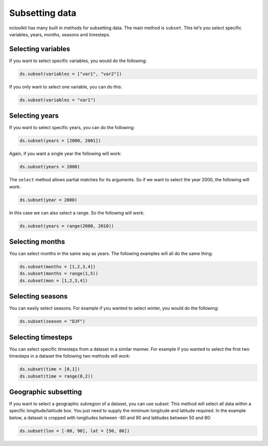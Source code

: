 Subsetting data
===============

nctoolkit has many built in methods for subsetting data. The main method
is ``subset``. This let’s you select specific variables, years, months,
seasons and timesteps.

Selecting variables
-------------------

If you want to select specific variables, you would do the following:

.. code:: ipython3

    ds.subset(variables = ["var1", "var2"])

If you only want to select one variable, you can do this:

.. code:: ipython3

    ds.subset(variables = "var1")

Selecting years
---------------


If you want to select specific years, you can do the following:

.. code:: ipython3

    ds.subset(years = [2000, 2001])

Again, if you want a single year the following will work:

.. code:: ipython3

    ds.subset(years = 2000)

The ``select`` method allows partial matches for its arguments. So if we
want to select the year 2000, the following will work:

.. code:: ipython3

    ds.subset(year = 2000)

In this case we can also select a range. So the following will work:

.. code:: ipython3

    ds.subset(years = range(2000, 2010))

Selecting months
----------------

You can select months in the same way as years. The following examples
will all do the same thing:

.. code:: ipython3

    ds.subset(months = [1,2,3,4])
    ds.subset(months = range(1,5))
    ds.subset(mon = [1,2,3,4])

Selecting seasons
-----------------

You can easily select seasons. For example if you wanted to select
winter, you would do the following:

.. code:: ipython3

    ds.subset(season = "DJF")

Selecting timesteps
-------------------

You can select specific timesteps from a dataset in a similar manner.
For example if you wanted to select the first two timesteps in a dataset
the following two methods will work:

.. code:: ipython3

    ds.subset(time = [0,1])
    ds.subset(time = range(0,2))

Geographic subsetting
---------------------

If you want to select a geographic subregion of a dataset, you can use
`subset`. This method will select all data within a specific
longitude/latitude box. You just need to supply the minimum longitude
and latitude required. In the example below, a dataset is cropped with
longitudes between -80 and 90 and latitudes between 50 and 80:


.. code:: ipython3

    ds.subset(lon = [-80, 90], lat = [50, 80])



